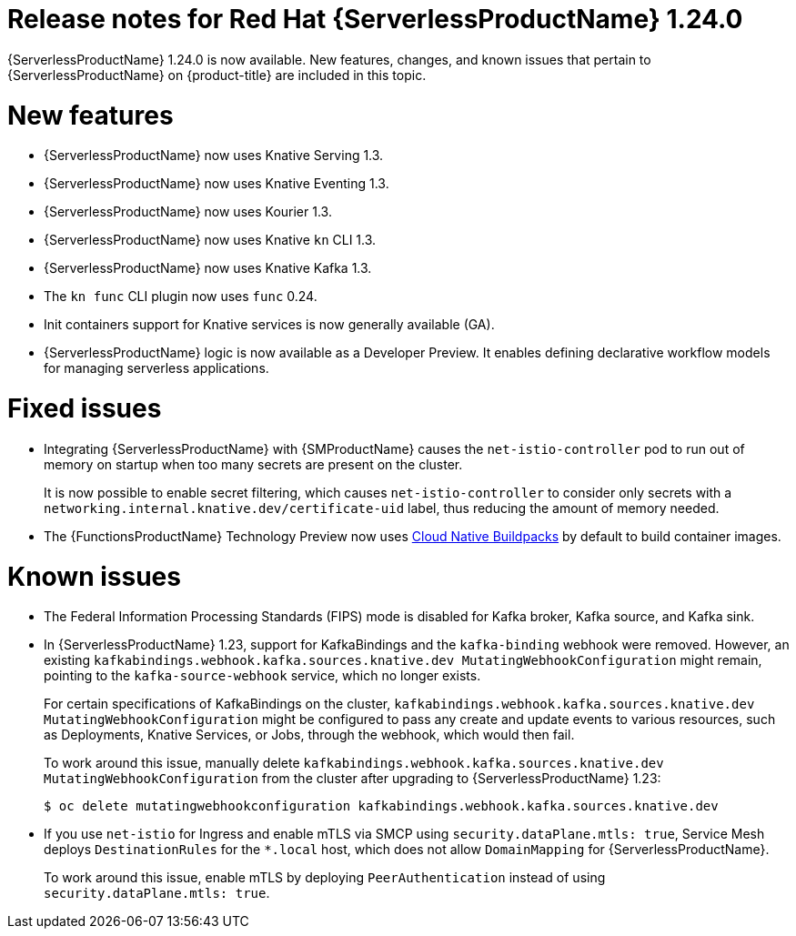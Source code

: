 // Module included in the following assemblies
//
// * /serverless/serverless-release-notes.adoc

:_mod-docs-content-type: REFERENCE
[id="serverless-rn-1-24-0_{context}"]
= Release notes for Red Hat {ServerlessProductName} 1.24.0

{ServerlessProductName} 1.24.0 is now available. New features, changes, and known issues that pertain to {ServerlessProductName} on {product-title} are included in this topic.

[id="new-features-1.24.0_{context}"]
= New features

* {ServerlessProductName} now uses Knative Serving 1.3.
* {ServerlessProductName} now uses Knative Eventing 1.3.
* {ServerlessProductName} now uses Kourier 1.3.
* {ServerlessProductName} now uses Knative `kn` CLI 1.3.
* {ServerlessProductName} now uses Knative Kafka 1.3.
* The `kn func` CLI plugin now uses `func` 0.24.

* Init containers support for Knative services is now generally available (GA).

* {ServerlessProductName} logic is now available as a Developer Preview. It enables defining declarative workflow models for managing serverless applications.

ifdef::openshift-enterprise[]
* You can now use the cost management service with {ServerlessProductName}.
endif::[]

[id="fixed-issues-1.24.0_{context}"]
= Fixed issues

* Integrating {ServerlessProductName} with {SMProductName} causes the `net-istio-controller` pod to run out of memory on startup when too many secrets are present on the cluster.
+
It is now possible to enable secret filtering, which causes `net-istio-controller` to consider only secrets with a `networking.internal.knative.dev/certificate-uid` label, thus reducing the amount of memory needed.

* The {FunctionsProductName} Technology Preview now uses link:https://buildpacks.io/[Cloud Native Buildpacks] by default to build container images.

[id="known-issues-1-24-0_{context}"]
= Known issues

* The Federal Information Processing Standards (FIPS) mode is disabled for Kafka broker, Kafka source, and Kafka sink.

* In {ServerlessProductName} 1.23, support for KafkaBindings and the `kafka-binding` webhook were removed. However, an existing `kafkabindings.webhook.kafka.sources.knative.dev MutatingWebhookConfiguration` might remain, pointing to the `kafka-source-webhook` service, which no longer exists.
+
For certain specifications of KafkaBindings on the cluster, `kafkabindings.webhook.kafka.sources.knative.dev MutatingWebhookConfiguration` might be configured to pass any create and update events to various resources, such as Deployments, Knative Services, or Jobs, through the webhook, which would then fail.
+
To work around this issue, manually delete `kafkabindings.webhook.kafka.sources.knative.dev MutatingWebhookConfiguration` from the cluster after upgrading to {ServerlessProductName} 1.23:
+
[source,terminal]
----
$ oc delete mutatingwebhookconfiguration kafkabindings.webhook.kafka.sources.knative.dev
----

* If you use `net-istio` for Ingress and enable mTLS via SMCP using `security.dataPlane.mtls: true`, Service Mesh deploys `DestinationRules` for the `*.local` host, which does not allow `DomainMapping` for {ServerlessProductName}.
+
To work around this issue, enable mTLS by deploying `PeerAuthentication` instead of using `security.dataPlane.mtls: true`.
